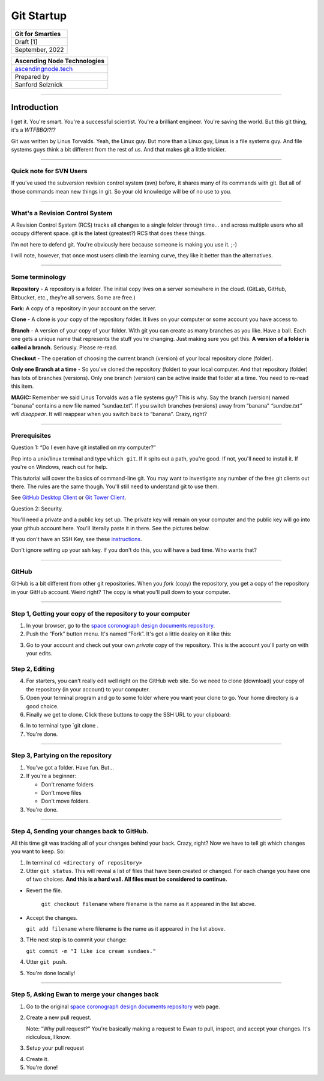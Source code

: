 Git Startup
================

.. image:: _static/sc_fsw_design_doc_images/ant_header.png
   :width: 300 px

+------------------+
| Git for Smarties |
+==================+
| Draft [1]        |
+------------------+
| September, 2022  |
+------------------+

+-----------------------------------------------------+
| Ascending Node Technologies                         |
+=====================================================+
| `ascendingnode.tech <https://ascendingnode.tech>`__ |
+-----------------------------------------------------+
| Prepared by                                         |
+-----------------------------------------------------+
| Sanford Selznick                                    |
+-----------------------------------------------------+

--------------

Introduction
------------

I get it. You're smart. You're a successful scientist. You're a brilliant engineer. You're saving the world. But this git thing, it's a *WTFBBQ!?!?*

Git was written by Linus Torvalds. Yeah, the Linux guy. But more than a Linux guy, Linus is a file systems guy. And file systems guys think a bit different from the rest of us. And that makes git a little trickier.

--------------

Quick note for SVN Users
~~~~~~~~~~~~~~~~~~~~~~~~

If you've used the subversion revision control system (svn) before, it shares many of its commands with git. But all of those commands mean new things in git. So your old knowledge will be of no use to you.

--------------

What's a Revision Control System
~~~~~~~~~~~~~~~~~~~~~~~~~~~~~~~~

A Revision Control System (RCS) tracks all changes to a single folder through time… and across multiple users who all occupy different space. git is the latest (greatest?) RCS that does these things.

I'm not here to defend git. You're obviously here because someone is making you use it. ;-)

I will note, however, that once most users climb the learning curve, they like it better than the alternatives.

--------------

Some terminology
~~~~~~~~~~~~~~~~

**Repository** - A repository is a folder. The initial copy lives on a server somewhere in the cloud. (GitLab, GitHub, Bitbucket, etc., they're all servers. Some are free.)

**Fork:** A copy of a repository in your account on the server.

**Clone** - A clone is your copy of the repository folder. It lives on your computer or some account you have access to.

**Branch** - A version of your copy of your folder. With git you can create as many branches as you like. Have a ball. Each one gets a unique name that represents the stuff you're changing. Just making sure you get this. **A version of a folder is called a branch.** Seriously. Please re-read.

**Checkout** - The operation of choosing the current branch (version) of your local repository clone (folder).

**Only one Branch at a time** - So you've cloned the repository (folder) to your local computer. And that repository (folder) has lots of branches (versions). Only one branch (version) can be active inside that folder at a time. You need to re-read this item.

**MAGIC:** Remember we said Linus Torvalds was a file systems guy? This is why. Say the branch (version) named “banana” contains a new file named “sundae.txt”. If you switch branches (versions) away from “banana” *“sundae.txt” will disappear*. It will reappear when you switch back to “banana”. Crazy, right?

--------------

Prerequisites
~~~~~~~~~~~~~

Question 1: “Do I even have git installed on my computer?”

Pop into a unix/linux terminal and type ``which git``. If it spits out a path, you're good. If not, you'll need to install it. If you're on Windows, reach out for help.

This tutorial will cover the basics of command-line git. You may want to investigate any number of the free git clients out there. The rules are the same though. You'll still need to understand git to use them.

See `GitHub Desktop Client <https://desktop.github.com>`__ or `Git Tower Client <https://www.git-tower.com/>`__.

Question 2: Security.

You'll need a private and a public key set up. The private key will remain on your computer and the public key will go into your github account here. You'll literally paste it in there. See the pictures below.

If you don't have an SSH Key, see these `instructions <https://docs.github.com/en/authentication/connecting-to-github-with-ssh/generating-a-new-ssh-key-and-adding-it-to-the-ssh-agent>`__.

.. image:: _static/git_startup_images/user_menu_security.png
   :width: 25%

.. image:: _static/git_startup_images/ssh_keys_panel.png
   :width: 100%

Don't ignore setting up your ssh key. If you don't do this, you will have a bad time. Who wants that?

--------------

GitHub
~~~~~~

GitHub is a bit different from other git repositories. When you *fork* (copy) the repository, you get a copy of the repository in your GitHub account. Weird right? The copy is what you'll pull down to your computer.

--------------

Step 1, Getting your copy of the repository to your computer
~~~~~~~~~~~~~~~~~~~~~~~~~~~~~~~~~~~~~~~~~~~~~~~~~~~~~~~~~~~~

1. In your browser, go to the `space coronograph design documents repository <https://github.com/uasal/spacecoron_design_docs>`__.

2. Push the “Fork” button menu. It's named “Fork”. It's got a little dealey on it like this:

.. image:: _static/git_startup_images/fork_button.png
   :width: 500px

3. Go to your account and check out your own *private* copy of the repository. This is the account you'll party on with your edits.

Step 2, Editing
~~~~~~~~~~~~~~~

4. For starters, you can't really edit well right on the GitHub web site. So we need to clone (download) your copy of the repository (in your account) to your computer.

5. Open your terminal program and go to some folder where you want your clone to go. Your home directory is a good choice.

6. Finally we get to clone. Click these buttons to copy the SSH URL to your clipboard:

.. image:: _static/git_startup_images/clone_url.png

6. In to terminal type \`git clone .

7. You're done.

--------------

Step 3, Partying on the repository
~~~~~~~~~~~~~~~~~~~~~~~~~~~~~~~~~~

1. You've got a folder. Have fun. But…

2. If you're a beginner:

   - Don't rename folders
   - Don't move files
   - Don't move folders.

3. You're done.

--------------

Step 4, Sending your changes back to GitHub.
~~~~~~~~~~~~~~~~~~~~~~~~~~~~~~~~~~~~~~~~~~~~

All this time git was tracking all of your changes behind your back. Crazy, right? Now we have to tell git which changes you want to keep. So:

1. In terminal ``cd <directory of repository>``

2. Utter ``git status``. This will reveal a list of files that have been created or changed. For each change you have one of two choices.
   **And this is a hard wall. All files must be considered to continue.**

- Revert the file. 

   ``git checkout filename`` where filename is the name as it appeared in the list above.

- Accept the changes.

  ``git add filename`` where filename is the name as it appeared in the list above.

3. THe next step is to commit your change:
   
   ``git commit -m "I like ice cream sundaes."``

4. Utter ``git push``.

5. You're done locally!

--------------

Step 5, Asking Ewan to merge your changes back
~~~~~~~~~~~~~~~~~~~~~~~~~~~~~~~~~~~~~~~~~~~~~~

1. Go to the original `space coronograph design documents repository <https://github.com/uasal/spacecoron_design_docs>`__ web page.

2. Create a new pull request.

   Note: “Why pull request?” You're basically making a request to Ewan to pull, inspect, and accept your changes. It's ridiculous, I know.

.. image:: _static/git_startup_images/new_pull_request.png

3. Setup your pull request

.. image:: _static/git_startup_images/pull_request_setup.png
   :width: 500px

4. Create it.

5. You're done!